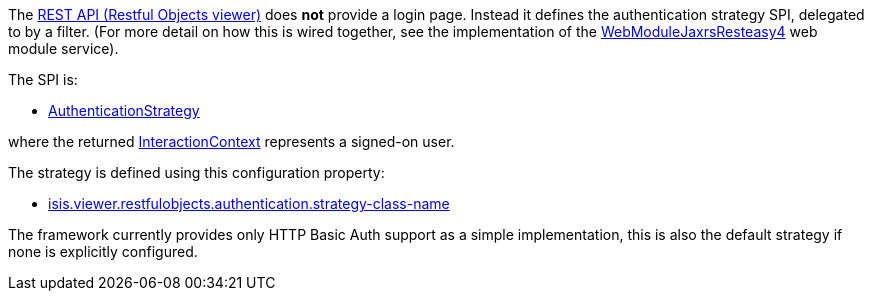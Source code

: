 
:Notice: Licensed to the Apache Software Foundation (ASF) under one or more contributor license agreements. See the NOTICE file distributed with this work for additional information regarding copyright ownership. The ASF licenses this file to you under the Apache License, Version 2.0 (the "License"); you may not use this file except in compliance with the License. You may obtain a copy of the License at. http://www.apache.org/licenses/LICENSE-2.0 . Unless required by applicable law or agreed to in writing, software distributed under the License is distributed on an "AS IS" BASIS, WITHOUT WARRANTIES OR  CONDITIONS OF ANY KIND, either express or implied. See the License for the specific language governing permissions and limitations under the License.
:page-partial:


The xref:vro:ROOT:about.adoc[REST API (Restful Objects viewer)] does *not* provide a login page.
Instead it defines the authentication strategy SPI, delegated to by a filter.
(For more detail on how this is wired together, see the implementation of the xref:refguide:viewer:index/restfulobjects/jaxrsresteasy4/webmodule/WebModuleJaxrsResteasy4.adoc[WebModuleJaxrsResteasy4] web module service).

The SPI is:

* xref:refguide:viewer:index/restfulobjects/viewer/webmodule/auth/AuthenticationStrategy.adoc[AuthenticationStrategy]

where the returned xref:refguide:applib:index/services/iactnlayer/InteractionContext.adoc[InteractionContext] represents a signed-on user.


The strategy is defined using this configuration property:

* xref:refguide:config:sections/isis.viewer.restfulobjects.adoc#isis.viewer.restfulobjects.authentication.strategy-class-name[isis.viewer.restfulobjects.authentication.strategy-class-name]


The framework currently provides only HTTP Basic Auth support as a simple implementation, this is also the default strategy if none is explicitly configured.



